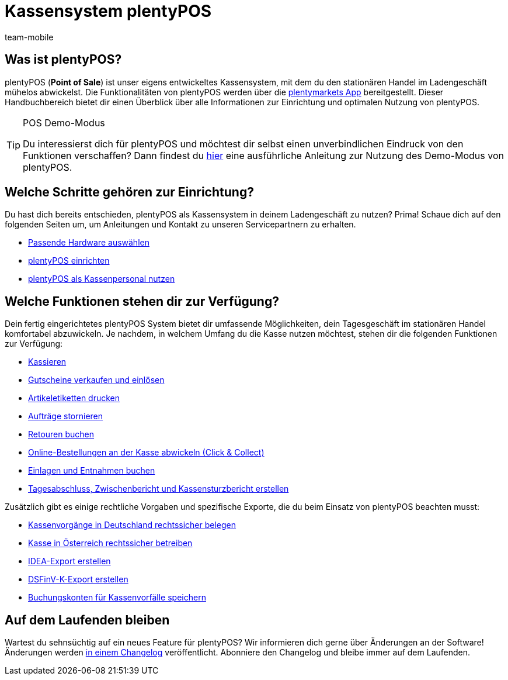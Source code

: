 = Kassensystem plentyPOS
:author: team-mobile
:keywords: plentyPOS Übersicht, POS Funktionen, plenty POS
:id: 8OEUR6U

[#100]
== Was ist plentyPOS?

plentyPOS (*Point of Sale*) ist unser eigens entwickeltes Kassensystem, mit dem du den stationären Handel im Ladengeschäft mühelos abwickelst. Die Funktionalitäten von plentyPOS werden über die xref:app:app.adoc#[plentymarkets App] bereitgestellt.
Dieser Handbuchbereich bietet dir einen Überblick über alle Informationen zur Einrichtung und optimalen Nutzung von plentyPOS.

[TIP]
.POS Demo-Modus
====
Du interessierst dich für plentyPOS und möchtest dir selbst einen unverbindlichen Eindruck von den Funktionen verschaffen? Dann findest du xref:pos:demo.adoc#[hier] eine ausführliche Anleitung zur Nutzung des Demo-Modus von plentyPOS.
====

[#200]
== Welche Schritte gehören zur Einrichtung?

Du hast dich bereits entschieden, plentyPOS als Kassensystem in deinem Ladengeschäft zu nutzen? Prima! Schaue dich auf den folgenden Seiten um, um Anleitungen und Kontakt zu unseren Servicepartnern zu erhalten.

* link:willkommen:systemvoraussetzungen.adoc#500[Passende Hardware auswählen^]
* xref:pos:pos-einrichten.adoc#[plentyPOS einrichten]
* xref:pos:pos-kassenbenutzer.adoc#[plentyPOS als Kassenpersonal nutzen]

[#300]
== Welche Funktionen stehen dir zur Verfügung?

Dein fertig eingerichtetes plentyPOS System bietet dir umfassende Möglichkeiten, dein Tagesgeschäft im stationären Handel komfortabel abzuwickeln. Je nachdem, in welchem Umfang du die Kasse nutzen möchtest, stehen dir die folgenden Funktionen zur Verfügung:

** xref:pos:pos-kassenbenutzer.adoc#30[Kassieren]
** xref:pos:pos-einrichten.adoc#2700[Gutscheine verkaufen und einlösen]
** xref:app:artikelsuche.adoc#400[Artikeletiketten drucken]
** xref:pos:pos-kassenbenutzer.adoc#173[Aufträge stornieren]
** xref:pos:pos-kassenbenutzer.adoc#175[Retouren buchen]
** xref:pos:pos-online-bestellungen.adoc#[Online-Bestellungen an der Kasse abwickeln (Click & Collect)]
** xref:pos:pos-kassenbenutzer.adoc#180[Einlagen und Entnahmen buchen]
** xref:pos:pos-kassenbenutzer.adoc#210[Tagesabschluss, Zwischenbericht und Kassensturzbericht erstellen]

Zusätzlich gibt es einige rechtliche Vorgaben und spezifische Exporte, die du beim Einsatz von plentyPOS beachten musst:

** xref:pos:pos-rechtssicherheit.adoc#100[Kassenvorgänge in Deutschland rechtssicher belegen]
** xref:pos:pos-rechtssicherheit.adoc#1000[Kasse in Österreich rechtssicher betreiben]
** xref:pos:pos-rechtssicherheit.adoc#300[IDEA-Export erstellen]
** xref:pos:pos-rechtssicherheit.adoc#950[DSFinV-K-Export erstellen]
** xref:pos:pos-einrichten.adoc#950[Buchungskonten für Kassenvorfälle speichern]


[#400]
== Auf dem Laufenden bleiben

Wartest du sehnsüchtig auf ein neues Feature für plentyPOS? Wir informieren dich gerne über Änderungen an der Software! Änderungen werden link:https://forum.plentymarkets.com/c/changelog/changelog-app[in einem Changelog^] veröffentlicht. Abonniere den Changelog und bleibe immer auf dem Laufenden.
